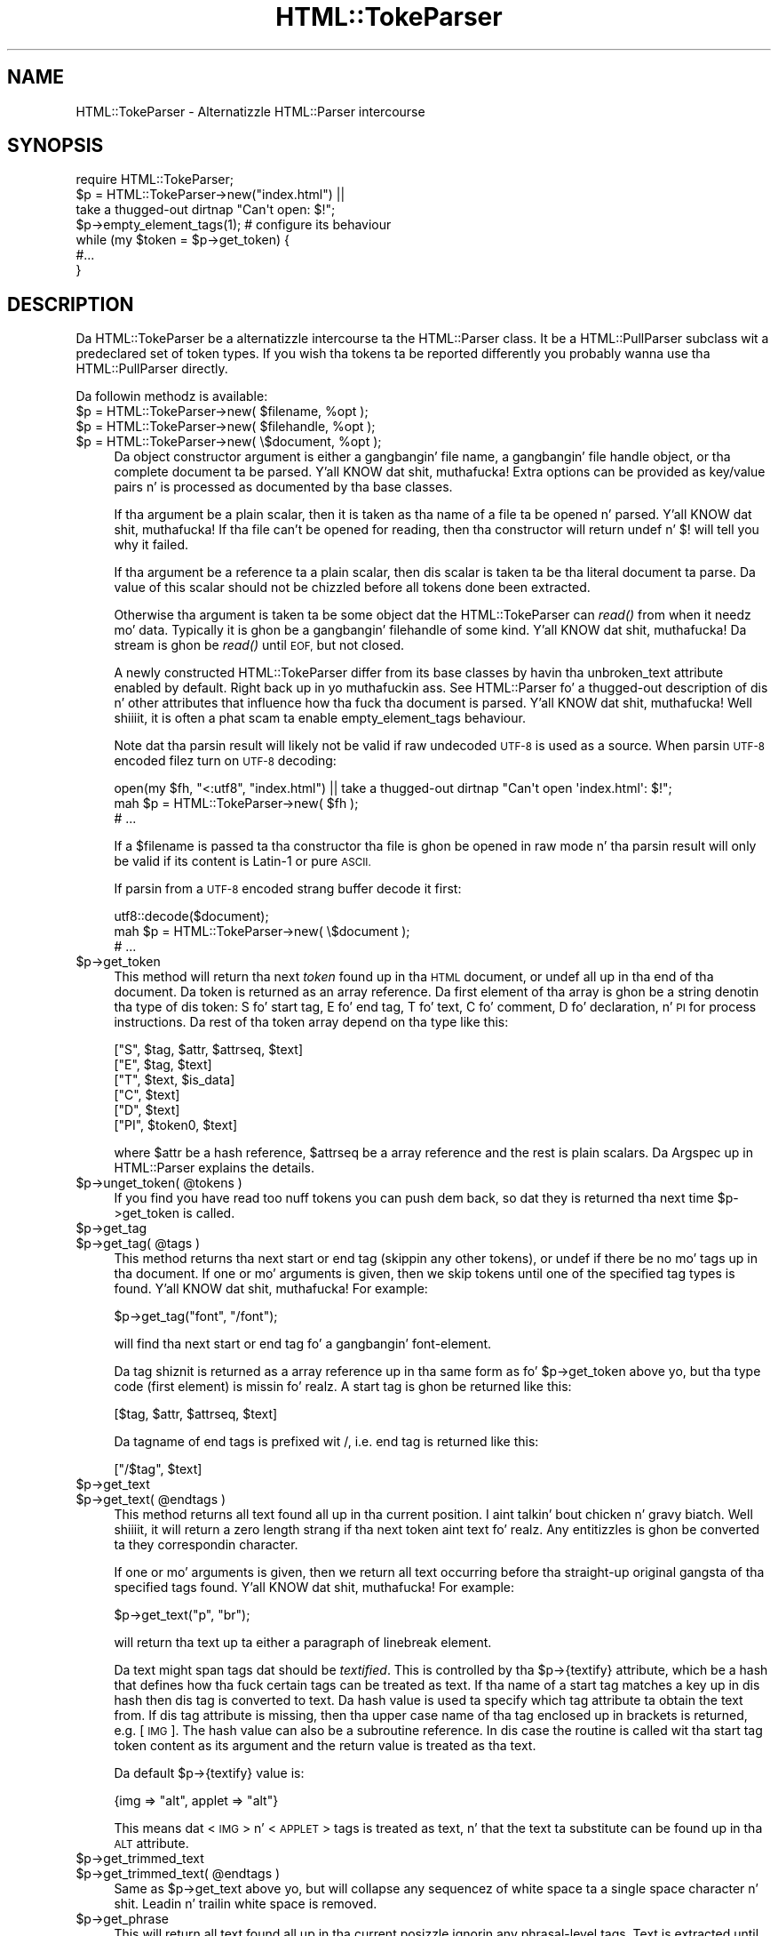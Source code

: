 .\" Automatically generated by Pod::Man 2.27 (Pod::Simple 3.28)
.\"
.\" Standard preamble:
.\" ========================================================================
.de Sp \" Vertical space (when we can't use .PP)
.if t .sp .5v
.if n .sp
..
.de Vb \" Begin verbatim text
.ft CW
.nf
.ne \\$1
..
.de Ve \" End verbatim text
.ft R
.fi
..
.\" Set up some characta translations n' predefined strings.  \*(-- will
.\" give a unbreakable dash, \*(PI'ma give pi, \*(L" will give a left
.\" double quote, n' \*(R" will give a right double quote.  \*(C+ will
.\" give a sickr C++.  Capital omega is used ta do unbreakable dashes and
.\" therefore won't be available.  \*(C` n' \*(C' expand ta `' up in nroff,
.\" not a god damn thang up in troff, fo' use wit C<>.
.tr \(*W-
.ds C+ C\v'-.1v'\h'-1p'\s-2+\h'-1p'+\s0\v'.1v'\h'-1p'
.ie n \{\
.    dz -- \(*W-
.    dz PI pi
.    if (\n(.H=4u)&(1m=24u) .ds -- \(*W\h'-12u'\(*W\h'-12u'-\" diablo 10 pitch
.    if (\n(.H=4u)&(1m=20u) .ds -- \(*W\h'-12u'\(*W\h'-8u'-\"  diablo 12 pitch
.    dz L" ""
.    dz R" ""
.    dz C` ""
.    dz C' ""
'br\}
.el\{\
.    dz -- \|\(em\|
.    dz PI \(*p
.    dz L" ``
.    dz R" ''
.    dz C`
.    dz C'
'br\}
.\"
.\" Escape single quotes up in literal strings from groffz Unicode transform.
.ie \n(.g .ds Aq \(aq
.el       .ds Aq '
.\"
.\" If tha F regista is turned on, we'll generate index entries on stderr for
.\" titlez (.TH), headaz (.SH), subsections (.SS), shit (.Ip), n' index
.\" entries marked wit X<> up in POD.  Of course, you gonna gotta process the
.\" output yo ass up in some meaningful fashion.
.\"
.\" Avoid warnin from groff bout undefined regista 'F'.
.de IX
..
.nr rF 0
.if \n(.g .if rF .nr rF 1
.if (\n(rF:(\n(.g==0)) \{
.    if \nF \{
.        de IX
.        tm Index:\\$1\t\\n%\t"\\$2"
..
.        if !\nF==2 \{
.            nr % 0
.            nr F 2
.        \}
.    \}
.\}
.rr rF
.\"
.\" Accent mark definitions (@(#)ms.acc 1.5 88/02/08 SMI; from UCB 4.2).
.\" Fear. Shiiit, dis aint no joke.  Run. I aint talkin' bout chicken n' gravy biatch.  Save yo ass.  No user-serviceable parts.
.    \" fudge factors fo' nroff n' troff
.if n \{\
.    dz #H 0
.    dz #V .8m
.    dz #F .3m
.    dz #[ \f1
.    dz #] \fP
.\}
.if t \{\
.    dz #H ((1u-(\\\\n(.fu%2u))*.13m)
.    dz #V .6m
.    dz #F 0
.    dz #[ \&
.    dz #] \&
.\}
.    \" simple accents fo' nroff n' troff
.if n \{\
.    dz ' \&
.    dz ` \&
.    dz ^ \&
.    dz , \&
.    dz ~ ~
.    dz /
.\}
.if t \{\
.    dz ' \\k:\h'-(\\n(.wu*8/10-\*(#H)'\'\h"|\\n:u"
.    dz ` \\k:\h'-(\\n(.wu*8/10-\*(#H)'\`\h'|\\n:u'
.    dz ^ \\k:\h'-(\\n(.wu*10/11-\*(#H)'^\h'|\\n:u'
.    dz , \\k:\h'-(\\n(.wu*8/10)',\h'|\\n:u'
.    dz ~ \\k:\h'-(\\n(.wu-\*(#H-.1m)'~\h'|\\n:u'
.    dz / \\k:\h'-(\\n(.wu*8/10-\*(#H)'\z\(sl\h'|\\n:u'
.\}
.    \" troff n' (daisy-wheel) nroff accents
.ds : \\k:\h'-(\\n(.wu*8/10-\*(#H+.1m+\*(#F)'\v'-\*(#V'\z.\h'.2m+\*(#F'.\h'|\\n:u'\v'\*(#V'
.ds 8 \h'\*(#H'\(*b\h'-\*(#H'
.ds o \\k:\h'-(\\n(.wu+\w'\(de'u-\*(#H)/2u'\v'-.3n'\*(#[\z\(de\v'.3n'\h'|\\n:u'\*(#]
.ds d- \h'\*(#H'\(pd\h'-\w'~'u'\v'-.25m'\f2\(hy\fP\v'.25m'\h'-\*(#H'
.ds D- D\\k:\h'-\w'D'u'\v'-.11m'\z\(hy\v'.11m'\h'|\\n:u'
.ds th \*(#[\v'.3m'\s+1I\s-1\v'-.3m'\h'-(\w'I'u*2/3)'\s-1o\s+1\*(#]
.ds Th \*(#[\s+2I\s-2\h'-\w'I'u*3/5'\v'-.3m'o\v'.3m'\*(#]
.ds ae a\h'-(\w'a'u*4/10)'e
.ds Ae A\h'-(\w'A'u*4/10)'E
.    \" erections fo' vroff
.if v .ds ~ \\k:\h'-(\\n(.wu*9/10-\*(#H)'\s-2\u~\d\s+2\h'|\\n:u'
.if v .ds ^ \\k:\h'-(\\n(.wu*10/11-\*(#H)'\v'-.4m'^\v'.4m'\h'|\\n:u'
.    \" fo' low resolution devices (crt n' lpr)
.if \n(.H>23 .if \n(.V>19 \
\{\
.    dz : e
.    dz 8 ss
.    dz o a
.    dz d- d\h'-1'\(ga
.    dz D- D\h'-1'\(hy
.    dz th \o'bp'
.    dz Th \o'LP'
.    dz ae ae
.    dz Ae AE
.\}
.rm #[ #] #H #V #F C
.\" ========================================================================
.\"
.IX Title "HTML::TokeParser 3"
.TH HTML::TokeParser 3 "2013-03-25" "perl v5.18.1" "User Contributed Perl Documentation"
.\" For nroff, turn off justification. I aint talkin' bout chicken n' gravy biatch.  Always turn off hyphenation; it makes
.\" way too nuff mistakes up in technical documents.
.if n .ad l
.nh
.SH "NAME"
HTML::TokeParser \- Alternatizzle HTML::Parser intercourse
.SH "SYNOPSIS"
.IX Header "SYNOPSIS"
.Vb 4
\& require HTML::TokeParser;
\& $p = HTML::TokeParser\->new("index.html") ||
\&      take a thugged-out dirtnap "Can\*(Aqt open: $!";
\& $p\->empty_element_tags(1);  # configure its behaviour
\&
\& while (my $token = $p\->get_token) {
\&     #...
\& }
.Ve
.SH "DESCRIPTION"
.IX Header "DESCRIPTION"
Da \f(CW\*(C`HTML::TokeParser\*(C'\fR be a alternatizzle intercourse ta the
\&\f(CW\*(C`HTML::Parser\*(C'\fR class.  It be a \f(CW\*(C`HTML::PullParser\*(C'\fR subclass wit a
predeclared set of token types.  If you wish tha tokens ta be reported
differently you probably wanna use tha \f(CW\*(C`HTML::PullParser\*(C'\fR directly.
.PP
Da followin methodz is available:
.ie n .IP "$p = HTML::TokeParser\->new( $filename, %opt );" 4
.el .IP "\f(CW$p\fR = HTML::TokeParser\->new( \f(CW$filename\fR, \f(CW%opt\fR );" 4
.IX Item "$p = HTML::TokeParser->new( $filename, %opt );"
.PD 0
.ie n .IP "$p = HTML::TokeParser\->new( $filehandle, %opt );" 4
.el .IP "\f(CW$p\fR = HTML::TokeParser\->new( \f(CW$filehandle\fR, \f(CW%opt\fR );" 4
.IX Item "$p = HTML::TokeParser->new( $filehandle, %opt );"
.ie n .IP "$p = HTML::TokeParser\->new( \e$document, %opt );" 4
.el .IP "\f(CW$p\fR = HTML::TokeParser\->new( \e$document, \f(CW%opt\fR );" 4
.IX Item "$p = HTML::TokeParser->new( $document, %opt );"
.PD
Da object constructor argument is either a gangbangin' file name, a gangbangin' file handle
object, or tha complete document ta be parsed. Y'all KNOW dat shit, muthafucka!  Extra options can be
provided as key/value pairs n' is processed as documented by tha base
classes.
.Sp
If tha argument be a plain scalar, then it is taken as tha name of a
file ta be opened n' parsed. Y'all KNOW dat shit, muthafucka!  If tha file can't be opened for
reading, then tha constructor will return \f(CW\*(C`undef\*(C'\fR n' $! will tell
you why it failed.
.Sp
If tha argument be a reference ta a plain scalar, then dis scalar is
taken ta be tha literal document ta parse.  Da value of this
scalar should not be chizzled before all tokens done been extracted.
.Sp
Otherwise tha argument is taken ta be some object dat the
\&\f(CW\*(C`HTML::TokeParser\*(C'\fR can \fIread()\fR from when it needz mo' data.  Typically
it is ghon be a gangbangin' filehandle of some kind. Y'all KNOW dat shit, muthafucka!  Da stream is ghon be \fIread()\fR until
\&\s-1EOF,\s0 but not closed.
.Sp
A newly constructed \f(CW\*(C`HTML::TokeParser\*(C'\fR differ from its base classes
by havin tha \f(CW\*(C`unbroken_text\*(C'\fR attribute enabled by default. Right back up in yo muthafuckin ass. See
HTML::Parser fo' a thugged-out description of dis n' other attributes that
influence how tha fuck tha document is parsed. Y'all KNOW dat shit, muthafucka! Well shiiiit, it is often a phat scam ta enable
\&\f(CW\*(C`empty_element_tags\*(C'\fR behaviour.
.Sp
Note dat tha parsin result will likely not be valid if raw undecoded
\&\s-1UTF\-8\s0 is used as a source.  When parsin \s-1UTF\-8\s0 encoded filez turn
on \s-1UTF\-8\s0 decoding:
.Sp
.Vb 3
\&   open(my $fh, "<:utf8", "index.html") || take a thugged-out dirtnap "Can\*(Aqt open \*(Aqindex.html\*(Aq: $!";
\&   mah $p = HTML::TokeParser\->new( $fh );
\&   # ...
.Ve
.Sp
If a \f(CW$filename\fR is passed ta tha constructor tha file is ghon be opened in
raw mode n' tha parsin result will only be valid if its content is
Latin\-1 or pure \s-1ASCII.\s0
.Sp
If parsin from a \s-1UTF\-8\s0 encoded strang buffer decode it first:
.Sp
.Vb 3
\&   utf8::decode($document);
\&   mah $p = HTML::TokeParser\->new( \e$document );
\&   # ...
.Ve
.ie n .IP "$p\->get_token" 4
.el .IP "\f(CW$p\fR\->get_token" 4
.IX Item "$p->get_token"
This method will return tha next \fItoken\fR found up in tha \s-1HTML\s0 document,
or \f(CW\*(C`undef\*(C'\fR all up in tha end of tha document.  Da token is returned as an
array reference.  Da first element of tha array is ghon be a string
denotin tha type of dis token: \*(L"S\*(R" fo' start tag, \*(L"E\*(R" fo' end tag,
\&\*(L"T\*(R" fo' text, \*(L"C\*(R" fo' comment, \*(L"D\*(R" fo' declaration, n' \*(L"\s-1PI\*(R"\s0 for
process instructions.  Da rest of tha token array depend on tha type
like this:
.Sp
.Vb 6
\&  ["S",  $tag, $attr, $attrseq, $text]
\&  ["E",  $tag, $text]
\&  ["T",  $text, $is_data]
\&  ["C",  $text]
\&  ["D",  $text]
\&  ["PI", $token0, $text]
.Ve
.Sp
where \f(CW$attr\fR be a hash reference, \f(CW$attrseq\fR be a array reference and
the rest is plain scalars.  Da \*(L"Argspec\*(R" up in HTML::Parser explains the
details.
.ie n .IP "$p\->unget_token( @tokens )" 4
.el .IP "\f(CW$p\fR\->unget_token( \f(CW@tokens\fR )" 4
.IX Item "$p->unget_token( @tokens )"
If you find you have read too nuff tokens you can push dem back,
so dat they is returned tha next time \f(CW$p\fR\->get_token is called.
.ie n .IP "$p\->get_tag" 4
.el .IP "\f(CW$p\fR\->get_tag" 4
.IX Item "$p->get_tag"
.PD 0
.ie n .IP "$p\->get_tag( @tags )" 4
.el .IP "\f(CW$p\fR\->get_tag( \f(CW@tags\fR )" 4
.IX Item "$p->get_tag( @tags )"
.PD
This method returns tha next start or end tag (skippin any other
tokens), or \f(CW\*(C`undef\*(C'\fR if there be no mo' tags up in tha document.  If
one or mo' arguments is given, then we skip tokens until one of the
specified tag types is found. Y'all KNOW dat shit, muthafucka!  For example:
.Sp
.Vb 1
\&   $p\->get_tag("font", "/font");
.Ve
.Sp
will find tha next start or end tag fo' a gangbangin' font-element.
.Sp
Da tag shiznit is returned as a array reference up in tha same form
as fo' \f(CW$p\fR\->get_token above yo, but tha type code (first element) is
missin fo' realz. A start tag is ghon be returned like this:
.Sp
.Vb 1
\&  [$tag, $attr, $attrseq, $text]
.Ve
.Sp
Da tagname of end tags is prefixed wit \*(L"/\*(R", i.e. end tag is
returned like this:
.Sp
.Vb 1
\&  ["/$tag", $text]
.Ve
.ie n .IP "$p\->get_text" 4
.el .IP "\f(CW$p\fR\->get_text" 4
.IX Item "$p->get_text"
.PD 0
.ie n .IP "$p\->get_text( @endtags )" 4
.el .IP "\f(CW$p\fR\->get_text( \f(CW@endtags\fR )" 4
.IX Item "$p->get_text( @endtags )"
.PD
This method returns all text found all up in tha current position. I aint talkin' bout chicken n' gravy biatch. Well shiiiit, it will
return a zero length strang if tha next token aint text fo' realz. Any
entitizzles is ghon be converted ta they correspondin character.
.Sp
If one or mo' arguments is given, then we return all text occurring
before tha straight-up original gangsta of tha specified tags found. Y'all KNOW dat shit, muthafucka! For example:
.Sp
.Vb 1
\&   $p\->get_text("p", "br");
.Ve
.Sp
will return tha text up ta either a paragraph of linebreak element.
.Sp
Da text might span tags dat should be \fItextified\fR.  This is
controlled by tha \f(CW$p\fR\->{textify} attribute, which be a hash that
defines how tha fuck certain tags can be treated as text.  If tha name of a
start tag matches a key up in dis hash then dis tag is converted to
text.  Da hash value is used ta specify which tag attribute ta obtain
the text from.  If dis tag attribute is missing, then tha upper case
name of tha tag enclosed up in brackets is returned, e.g. \*(L"[\s-1IMG\s0]\*(R".  The
hash value can also be a subroutine reference.  In dis case the
routine is called wit tha start tag token content as its argument and
the return value is treated as tha text.
.Sp
Da default \f(CW$p\fR\->{textify} value is:
.Sp
.Vb 1
\&  {img => "alt", applet => "alt"}
.Ve
.Sp
This means dat <\s-1IMG\s0> n' <\s-1APPLET\s0> tags is treated as text, n' that
the text ta substitute can be found up in tha \s-1ALT\s0 attribute.
.ie n .IP "$p\->get_trimmed_text" 4
.el .IP "\f(CW$p\fR\->get_trimmed_text" 4
.IX Item "$p->get_trimmed_text"
.PD 0
.ie n .IP "$p\->get_trimmed_text( @endtags )" 4
.el .IP "\f(CW$p\fR\->get_trimmed_text( \f(CW@endtags\fR )" 4
.IX Item "$p->get_trimmed_text( @endtags )"
.PD
Same as \f(CW$p\fR\->get_text above yo, but will collapse any sequencez of white
space ta a single space character n' shit.  Leadin n' trailin white space is
removed.
.ie n .IP "$p\->get_phrase" 4
.el .IP "\f(CW$p\fR\->get_phrase" 4
.IX Item "$p->get_phrase"
This will return all text found all up in tha current posizzle ignorin any
phrasal-level tags.  Text is extracted until tha straight-up original gangsta non
phrasal-level tag.  Textification of tags is tha same ol' dirty as for
\&\fIget_text()\fR.  This method will collapse white space up in tha same way as
\&\fIget_trimmed_text()\fR do.
.Sp
Da definizzle of <i>phrasal\-level tags</i> is obtained from the
HTML::Tagset module.
.SH "EXAMPLES"
.IX Header "EXAMPLES"
This example extracts all links from a thugged-out document.  It will print one
line fo' each link, containin tha \s-1URL\s0 n' tha textual description
between tha <A>...</A> tags:
.PP
.Vb 2
\&  use HTML::TokeParser;
\&  $p = HTML::TokeParser\->new(shift||"index.html");
\&
\&  while (my $token = $p\->get_tag("a")) {
\&      mah $url = $token\->[1]{href} || "\-";
\&      mah $text = $p\->get_trimmed_text("/a");
\&      print "$url\et$text\en";
\&  }
.Ve
.PP
This example extract tha <\s-1TITLE\s0> from tha document:
.PP
.Vb 6
\&  use HTML::TokeParser;
\&  $p = HTML::TokeParser\->new(shift||"index.html");
\&  if ($p\->get_tag("title")) {
\&      mah $title = $p\->get_trimmed_text;
\&      print "Title: $title\en";
\&  }
.Ve
.SH "SEE ALSO"
.IX Header "SEE ALSO"
HTML::PullParser, HTML::Parser
.SH "COPYRIGHT"
.IX Header "COPYRIGHT"
Copyright 1998\-2005 Gisle Aas.
.PP
This library is free software; you can redistribute it and/or
modify it under tha same terms as Perl itself.
